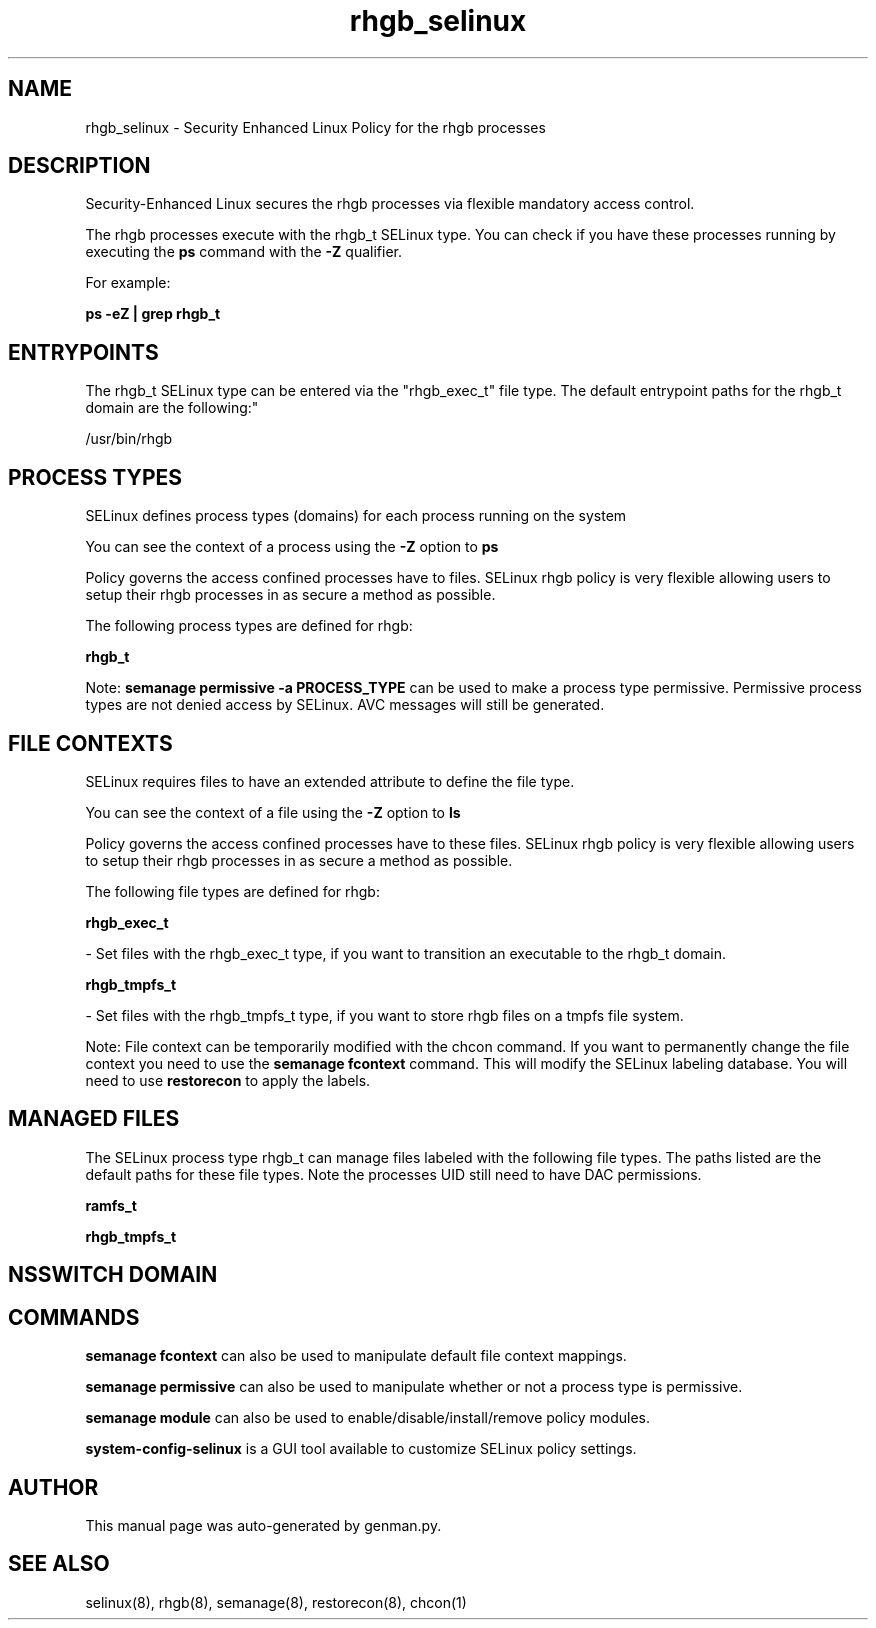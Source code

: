 .TH  "rhgb_selinux"  "8"  "rhgb" "dwalsh@redhat.com" "rhgb SELinux Policy documentation"
.SH "NAME"
rhgb_selinux \- Security Enhanced Linux Policy for the rhgb processes
.SH "DESCRIPTION"

Security-Enhanced Linux secures the rhgb processes via flexible mandatory access control.

The rhgb processes execute with the rhgb_t SELinux type. You can check if you have these processes running by executing the \fBps\fP command with the \fB\-Z\fP qualifier. 

For example:

.B ps -eZ | grep rhgb_t


.SH "ENTRYPOINTS"

The rhgb_t SELinux type can be entered via the "rhgb_exec_t" file type.  The default entrypoint paths for the rhgb_t domain are the following:"

/usr/bin/rhgb
.SH PROCESS TYPES
SELinux defines process types (domains) for each process running on the system
.PP
You can see the context of a process using the \fB\-Z\fP option to \fBps\bP
.PP
Policy governs the access confined processes have to files. 
SELinux rhgb policy is very flexible allowing users to setup their rhgb processes in as secure a method as possible.
.PP 
The following process types are defined for rhgb:

.EX
.B rhgb_t 
.EE
.PP
Note: 
.B semanage permissive -a PROCESS_TYPE 
can be used to make a process type permissive. Permissive process types are not denied access by SELinux. AVC messages will still be generated.

.SH FILE CONTEXTS
SELinux requires files to have an extended attribute to define the file type. 
.PP
You can see the context of a file using the \fB\-Z\fP option to \fBls\bP
.PP
Policy governs the access confined processes have to these files. 
SELinux rhgb policy is very flexible allowing users to setup their rhgb processes in as secure a method as possible.
.PP 
The following file types are defined for rhgb:


.EX
.PP
.B rhgb_exec_t 
.EE

- Set files with the rhgb_exec_t type, if you want to transition an executable to the rhgb_t domain.


.EX
.PP
.B rhgb_tmpfs_t 
.EE

- Set files with the rhgb_tmpfs_t type, if you want to store rhgb files on a tmpfs file system.


.PP
Note: File context can be temporarily modified with the chcon command.  If you want to permanently change the file context you need to use the 
.B semanage fcontext 
command.  This will modify the SELinux labeling database.  You will need to use
.B restorecon
to apply the labels.

.SH "MANAGED FILES"

The SELinux process type rhgb_t can manage files labeled with the following file types.  The paths listed are the default paths for these file types.  Note the processes UID still need to have DAC permissions.

.br
.B ramfs_t


.br
.B rhgb_tmpfs_t


.SH NSSWITCH DOMAIN

.SH "COMMANDS"
.B semanage fcontext
can also be used to manipulate default file context mappings.
.PP
.B semanage permissive
can also be used to manipulate whether or not a process type is permissive.
.PP
.B semanage module
can also be used to enable/disable/install/remove policy modules.

.PP
.B system-config-selinux 
is a GUI tool available to customize SELinux policy settings.

.SH AUTHOR	
This manual page was auto-generated by genman.py.

.SH "SEE ALSO"
selinux(8), rhgb(8), semanage(8), restorecon(8), chcon(1)
